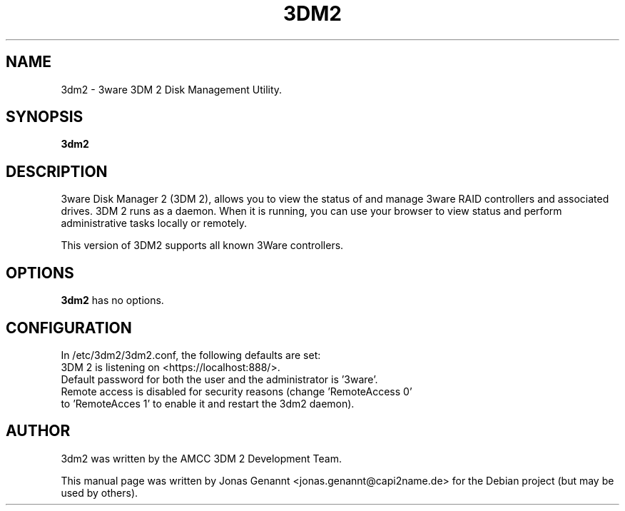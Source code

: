 .TH 3DM2 8 "2012-01-30" "2.11.00.019+10.2.1" "3Ware Disk Management"

.SH NAME
3dm2 \- 3ware 3DM 2 Disk Management Utility.

.SH SYNOPSIS
.B 3dm2

.SH DESCRIPTION
3ware Disk Manager 2 (3DM 2), allows you to view the status of and manage 3ware
RAID controllers and associated drives. 3DM 2 runs as a daemon. When it is
running, you can use your browser to view status and perform administrative
tasks locally or remotely.
.PP
This version of 3DM2 supports all known 3Ware controllers.

.SH OPTIONS
.B 3dm2
has no options.

.SH CONFIGURATION
In /etc/3dm2/3dm2.conf, the following defaults are set:
.TP
3DM 2 is listening on <https://localhost:888/>.
.TP
Default password for both the user and the administrator is '3ware'.
.TP
Remote access is disabled for security reasons (change 'RemoteAccess 0' to 'RemoteAcces 1' to enable it and restart the 3dm2 daemon).
.PP

.SH AUTHOR
3dm2 was written by the AMCC 3DM 2 Development Team.
.PP
This manual page was written by Jonas Genannt <jonas.genannt@capi2name.de> for
the Debian project (but may be used by others).
